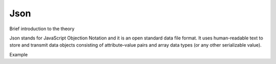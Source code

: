 Json
=========

Brief introduction to the theory 

Json stands for JavaScript Objection Notation and it is an open standard data file format. It uses human-readable text to store and transmit data objects consisting of attribute–value pairs and array data types (or any other serializable value).


Example
